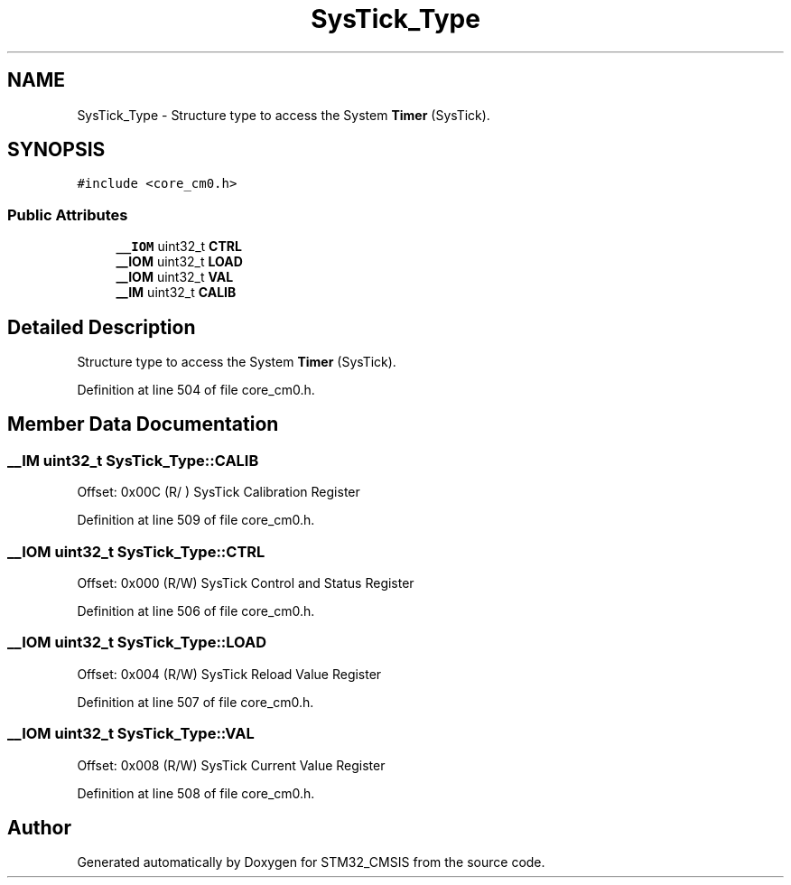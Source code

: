 .TH "SysTick_Type" 3 "Sun Apr 16 2017" "STM32_CMSIS" \" -*- nroff -*-
.ad l
.nh
.SH NAME
SysTick_Type \- Structure type to access the System \fBTimer\fP (SysTick)\&.  

.SH SYNOPSIS
.br
.PP
.PP
\fC#include <core_cm0\&.h>\fP
.SS "Public Attributes"

.in +1c
.ti -1c
.RI "\fB__IOM\fP uint32_t \fBCTRL\fP"
.br
.ti -1c
.RI "\fB__IOM\fP uint32_t \fBLOAD\fP"
.br
.ti -1c
.RI "\fB__IOM\fP uint32_t \fBVAL\fP"
.br
.ti -1c
.RI "\fB__IM\fP uint32_t \fBCALIB\fP"
.br
.in -1c
.SH "Detailed Description"
.PP 
Structure type to access the System \fBTimer\fP (SysTick)\&. 
.PP
Definition at line 504 of file core_cm0\&.h\&.
.SH "Member Data Documentation"
.PP 
.SS "\fB__IM\fP uint32_t SysTick_Type::CALIB"
Offset: 0x00C (R/ ) SysTick Calibration Register 
.PP
Definition at line 509 of file core_cm0\&.h\&.
.SS "\fB__IOM\fP uint32_t SysTick_Type::CTRL"
Offset: 0x000 (R/W) SysTick Control and Status Register 
.PP
Definition at line 506 of file core_cm0\&.h\&.
.SS "\fB__IOM\fP uint32_t SysTick_Type::LOAD"
Offset: 0x004 (R/W) SysTick Reload Value Register 
.PP
Definition at line 507 of file core_cm0\&.h\&.
.SS "\fB__IOM\fP uint32_t SysTick_Type::VAL"
Offset: 0x008 (R/W) SysTick Current Value Register 
.PP
Definition at line 508 of file core_cm0\&.h\&.

.SH "Author"
.PP 
Generated automatically by Doxygen for STM32_CMSIS from the source code\&.
